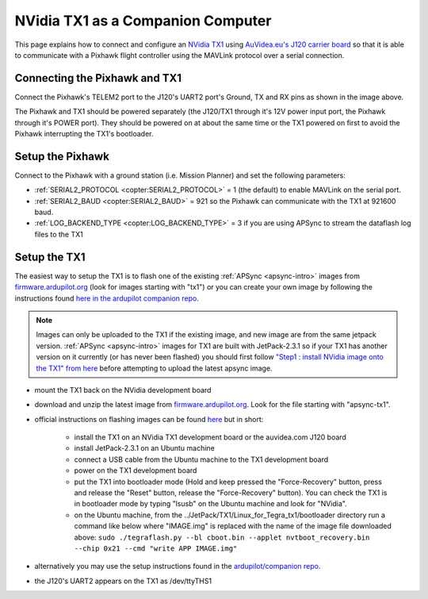 .. _companion-computer-nvidia-tx1:

===========================================
NVidia TX1 as a Companion Computer
===========================================

This page explains how to connect and configure an `NVidia TX1 <http://www.nvidia.com/object/jetson-tx1-dev-kit.html>`__ using `AuVidea.eu's J120 carrier board <http://auvidea.com/j120/>`__ so that it is able to communicate with a Pixhawk flight controller using the MAVLink protocol over a serial connection.

Connecting the Pixhawk and TX1
==============================

.. image:: ../images/NVidiaTX1_AuvideaJ120_Pixhawk.png

Connect the Pixhawk's TELEM2 port to the J120's UART2 port's Ground, TX and RX pins as shown in the image above.

The Pixhawk and TX1 should be powered separately (the J120/TX1 through it's 12V power input port, the Pixhawk through it's POWER port).  They should be powered on at about the same time or the TX1 powered on first to avoid the Pixhawk interrupting the TX1's bootloader.

Setup the Pixhawk
=================

Connect to the Pixhawk with a ground station (i.e. Mission Planner) and set the following parameters:

-  :ref:`SERIAL2_PROTOCOL <copter:SERIAL2_PROTOCOL>` = 1 (the default) to enable MAVLink on the serial port.
-  :ref:`SERIAL2_BAUD <copter:SERIAL2_BAUD>` = 921 so the Pixhawk can communicate with the TX1 at 921600 baud.
-  :ref:`LOG_BACKEND_TYPE <copter:LOG_BACKEND_TYPE>` = 3 if you are using APSync to stream the dataflash log files to the TX1

Setup the TX1
=============

The easiest way to setup the TX1 is to flash one of the existing :ref:`APSync <apsync-intro>` images from `firmware.ardupilot.org <http://firmware.ap.ardupilot.org/Companion/apsync/>`__ (look for images starting with "tx1") or you can create your own image by following the instructions found `here in the ardupilot companion repo <https://github.com/ArduPilot/companion/tree/master/Nvidia_JTX1/Ubuntu>`__.

.. note::

   Images can only be uploaded to the TX1 if the existing image, and new image are from the same jetpack version.
   :ref:`APSync <apsync-intro>` images for TX1 are built with JetPack-2.3.1 so if your TX1 has another version on it currently (or has never been flashed) you should first follow `"Step1 : install NVidia image onto the TX1" from here <https://github.com/ArduPilot/companion/blob/master/Nvidia_JTX1/Ubuntu/1_create_base_image.txt>`__ before attempting to upload the latest apsync image.

-  mount the TX1 back on the NVidia development board
-  download and unzip the latest image from `firmware.ardupilot.org <http://firmware.ap.ardupilot.org/Companion/apsync/>`__.  Look for the file starting with "apsync-tx1".
-  official instructions on flashing images can be found `here <https://devtalk.nvidia.com/default/topic/898999/jetson-tx1/tx1-r23-1-new-flash-structure-how-to-clone-/post/4784149/#4784149>`__ but in short:

    - install the TX1 on an NVidia TX1 development board or the auvidea.com J120 board
    - install JetPack-2.3.1 on an Ubuntu machine
    - connect a USB cable from the Ubuntu machine to the TX1 development board
    - power on the TX1 development board
    - put the TX1 into bootloader mode (Hold and keep pressed the "Force-Recovery" button, press and release the "Reset" button, release the "Force-Recovery" button).  You can check the TX1 is in bootloader mode by typing "lsusb" on the Ubuntu machine and look for "NVidia".
    - on the Ubuntu machine, from the ../JetPack/TX1/Linux_for_Tegra_tx1/bootloader directory run a command like below where "IMAGE.img" is replaced with the name of the image file downloaded above: ``sudo ./tegraflash.py --bl cboot.bin --applet nvtboot_recovery.bin --chip 0x21 --cmd "write APP IMAGE.img"``

-  alternatively you may use the setup instructions found in the `ardupilot/companion repo <https://github.com/ArduPilot/companion/tree/master/Nvidia_JTX1/Ubuntu>`__.
-  the J120's UART2 appears on the TX1 as /dev/ttyTHS1
